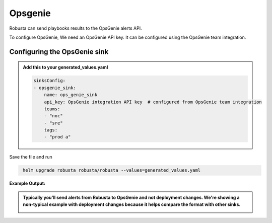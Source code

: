 Opsgenie
##########

Robusta can send playbooks results to the OpsGenie alerts API.

To configure OpsGenie, We need an OpsGenie API key. It can be configured using the OpsGenie team integration.

Configuring the OpsGenie sink
------------------------------------------------

.. admonition:: Add this to your generated_values.yaml

    .. code-block:: yaml

        sinksConfig:
        - opsgenie_sink:
            name: ops_genie_sink
            api_key: OpsGenie integration API key  # configured from OpsGenie team integration
            teams:
            - "noc"
            - "sre"
            tags:
            - "prod a"
            
Save the file and run

.. code-block:: bash
   :name: cb-add-opsgenie-sink

    helm upgrade robusta robusta/robusta --values=generated_values.yaml

**Example Output:**

.. admonition:: Typically you'll send alerts from Robusta to OpsGenie and not deployment changes. We're showing a non-typical example with deployment changes because it helps compare the format with other sinks.

    .. image:: /images/deployment-babysitter-opsgenie.png
      :width: 1000
      :align: center
